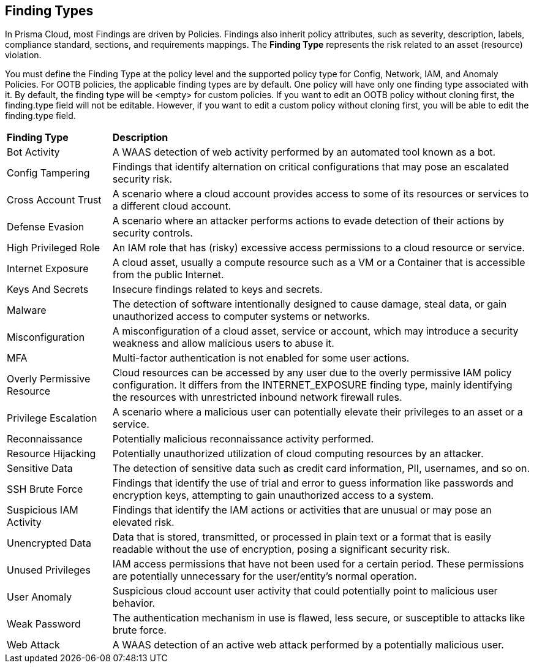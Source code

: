 == Finding Types

In Prisma Cloud, most Findings are driven by Policies. Findings also inherit policy attributes, such as severity, description, labels, compliance standard, sections, and requirements mappings. The *Finding Type* represents the risk related to an asset (resource) violation.

You must define the Finding Type at the policy level and the supported policy type for Config, Network, IAM, and Anomaly Policies. For OOTB policies, the applicable finding types are by default. One policy will have only one finding type associated with it. By default, the finding type will be <empty> for custom policies. If you want to edit an OOTB policy without cloning first, the finding.type field will not be editable. However, if you want to edit a custom policy without cloning first, you will be able to edit the finding.type field.

//No custom-finding type support is required. 
//Custom Policies will have this param as optional. Finding Type in RQL will be a filter criterion for search but will NOT be allowed by Risk Engine/policy evaluation.
//From *Inventory > Assets*, the Findings displays Prisma Cloud findings along with third-party non-vulnerability findings for the asset. 
//The *Action* column always displays a link/icon?, but if the Finding has no action, that link button is greyed out (un-clickable). Darwin UI did not change the fundamental of a finding type, if it did not have a link before, it will not have a link now.  
//To address: How can customer know the Finding type is for Compute or CSPM? How can they identify, for which Type they are supposed to see Findings details and for which type they shouldn’t?
//The list of Findings Types and the category it falls under - CSPM or Compute
//Details of the Findings Type and its brief description (use)
//Expected behavior


[cols="20%a,80%a"]
|===
|*Finding Type*
|*Description*

|Bot Activity
|A WAAS detection of web activity performed by an automated tool known as a bot.

//Command and Control

//Compliance

|Config Tampering
|Findings that identify alternation on critical configurations that may pose an escalated security risk.

//Credential Access

|Cross Account Trust
|A scenario where a cloud account provides access to some of its resources or services to a different cloud account.

//Data Exfiltration

|Defense Evasion
|A scenario where an attacker performs actions to evade detection of their actions by security controls.

//Discovery

|High Privileged Role
|An IAM role that has (risky) excessive access permissions to a cloud resource or service.

//Initial Access

|Internet Exposure
|A cloud asset, usually a compute resource such as a VM or a Container that is accessible from the public Internet.

|Keys And Secrets
|Insecure findings related to keys and secrets.

//Lateral Movement

|Malware
|The detection of software intentionally designed to cause damage, steal data, or gain unauthorized access to computer systems or networks.

|Misconfiguration
|A misconfiguration of a cloud asset, service or account, which may introduce a security weakness and allow malicious users to abuse it.

|MFA
|Multi-factor authentication is not enabled for some user actions.

//Network Anomaly

//Network Reachability

|Overly Permissive Resource
|Cloud resources can be accessed by any user due to the overly permissive IAM policy configuration. It differs from the INTERNET_EXPOSURE finding type, mainly identifying the resources with unrestricted inbound network firewall rules.

|Privilege Escalation
|A scenario where a malicious user can potentially elevate their privileges to an asset or a service.

|Reconnaissance
|Potentially malicious reconnaissance activity performed.

|Resource Hijacking
|Potentially unauthorized utilization of cloud computing resources by an attacker.

|Sensitive Data
|The detection of sensitive data such as credit card information, PII, usernames, and so on.

|SSH Brute Force
//Brute Force Attack?
|Findings that identify the use of trial and error to guess information like passwords and encryption keys, attempting to gain unauthorized access to a system.

|Suspicious IAM Activity
|Findings that identify the IAM actions or activities that are unusual or may pose an elevated risk.

//Unauthorized Access

//Unclassified

|Unencrypted Data
|Data that is stored, transmitted, or processed in plain text or a format that is easily readable without the use of encryption, posing a significant security risk.

|Unused Privileges
|IAM access permissions that have not been used for a certain period. These permissions are potentially unnecessary for the user/entity's normal operation.

|User Anomaly
|Suspicious cloud account user activity that could potentially point to malicious user behavior.

//Vulnerability

|Weak Password
//or Weak Authentication?
|The authentication mechanism in use is flawed, less secure, or susceptible to attacks like brute force.

|Web Attack
|A WAAS detection of an active web attack performed by a potentially malicious user.

//Web Scraping

|===

//Verify the 36 that are shown in the UI and the below from PM GDoc:
//UNUSES_PRIVILEGES: An IAM role that has (risky) excessive access permissions to a cloud resource or service.
//INSUFFICIENT_LOGGING_MONITORING: Cloud resources with the cloud-native logging or monitoring features disabled.
//INSUFFICIENT_BACKUP: Cloud resources with the cloud-native backup features disabled.
//SUSPICIOUS_TRAFFIC: Network traffic originated from or destined to IPs previously known for bot/ransomware/malware activities. It also identifies the use of unusual network protocols in cloud environments.
//LEGACY_FEATURE: Outdated software, policy, protocol, or feature is in use.
//TOR_TRAFFIC: Network traffic originating from known TOR nodes reach cloud environments. TOR attempts to hide the source IP and anonymize the traffic originators' identities.
//INFORMATION: Findings that notify information not necessarily security issues but need users' attention.